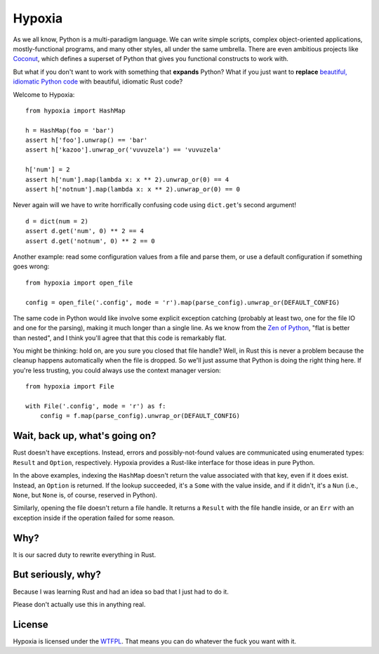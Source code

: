 Hypoxia
=======

As we all know, Python is a multi-paradigm language.
We can write simple scripts, complex object-oriented applications, mostly-functional programs, and many other styles, all under the same umbrella.
There are even ambitious projects like `Coconut <http://coconut-lang.org/>`_, which defines a superset of Python that gives you functional constructs to work with.

But what if you don't want to work with something that **expands** Python?
What if you just want to **replace** `beautiful, idiomatic Python code <https://youtu.be/OSGv2VnC0go>`_ with beautiful, idiomatic Rust code?

Welcome to Hypoxia:

::

    from hypoxia import HashMap

    h = HashMap(foo = 'bar')
    assert h['foo'].unwrap() == 'bar'
    assert h['kazoo'].unwrap_or('vuvuzela') == 'vuvuzela'

    h['num'] = 2
    assert h['num'].map(lambda x: x ** 2).unwrap_or(0) == 4
    assert h['notnum'].map(lambda x: x ** 2).unwrap_or(0) == 0


Never again will we have to write horrifically confusing code using ``dict.get``'s second argument!

::

    d = dict(num = 2)
    assert d.get('num', 0) ** 2 == 4
    assert d.get('notnum', 0) ** 2 == 0


Another example: read some configuration values from a file and parse them, or use a default configuration if something goes wrong:

::

    from hypoxia import open_file

    config = open_file('.config', mode = 'r').map(parse_config).unwrap_or(DEFAULT_CONFIG)

The same code in Python would like involve some explicit exception catching (probably at least two, one for the file IO and one for the parsing), making it much longer than a single line.
As we know from the `Zen of Python <https://www.python.org/dev/peps/pep-0020/>`_, "flat is better than nested", and I think you'll agree that that this code is remarkably flat.

You might be thinking: hold on, are you sure you closed that file handle?
Well, in Rust this is never a problem because the cleanup happens automatically when the file is dropped.
So we'll just assume that Python is doing the right thing here.
If you're less trusting, you could always use the context manager version:

::

    from hypoxia import File

    with File('.config', mode = 'r') as f:
        config = f.map(parse_config).unwrap_or(DEFAULT_CONFIG)


Wait, back up, what's going on?
-------------------------------

Rust doesn't have exceptions.
Instead, errors and possibly-not-found values are communicated using enumerated types: ``Result`` and ``Option``, respectively.
Hypoxia provides a Rust-like interface for those ideas in pure Python.

In the above examples, indexing the ``HashMap`` doesn't return the value associated with that key, even if it does exist.
Instead, an ``Option`` is returned.
If the lookup succeeded, it's a ``Some`` with the value inside, and if it didn't, it's a ``Nun`` (i.e., ``None``, but ``None`` is, of course, reserved in Python).

Similarly, opening the file doesn't return a file handle.
It returns a ``Result`` with the file handle inside, or an ``Err`` with an exception inside if the operation failed for some reason.


Why?
----

It is our sacred duty to rewrite everything in Rust.


But seriously, why?
-------------------

Because I was learning Rust and had an idea so bad that I just had to do it.

Please don't actually use this in anything real.


License
-------

Hypoxia is licensed under the `WTFPL <http://www.wtfpl.net/>`_.
That means you can do whatever the fuck you want with it.
